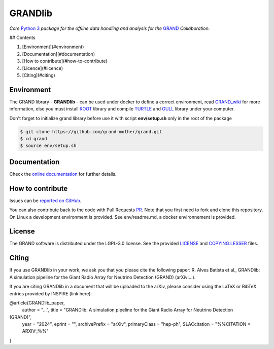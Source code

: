 GRANDlib
========
|workflow| |codecov| |docs| |appimage|


*Core* `Python 3`_  *package for the offline data handling and analysis for the* `GRAND`_
*Collaboration.*

## Contents

1. [Environment](#environment)
2. [Documentation](#documentation)
3. [How to contribute](#how-to-contribute)
4. [Licence](#licence)
5. [Citing](#citing)


Environment
-----------

The GRAND library - **GRANDlib** - can be used under docker to define a correct environment, read `GRAND_wiki`_ for more information, else you must install `ROOT`_ library and compile `TURTLE`_ and `GULL`_ library under your computer.

Don't forget to initialize grand library before use it with script **env/setup.sh** only in the root of the package

.. code:: bash
   
   $ git clone https://github.com/grand-mother/grand.git
   $ cd grand
   $ source env/setup.sh


Documentation
----------- 

Check the `online documentation`_ for further details.


How to contribute
-----------------

Issues can be `reported on GitHub`_.

You can also contribute back to the code with Pull Requests `PR`_. Note that you
first need to fork and clone this repository. On Linux a development
environment is provided. See env/readme.md, a docker environnement is provided.



License
-------

The GRAND software is distributed under the LGPL-3.0 license. See the provided
`LICENSE`_ and `COPYING.LESSER`_ files.


.. Local links

.. _COPYING.LESSER: https://github.com/grand-mother/grand/blob/master/COPYING.LESSER

.. _LICENSE: https://github.com/grand-mother/grand/blob/master/LICENSE

.. _setup.sh: https://github.com/grand-mother/grand/blob/master/env/setup.sh


.. Externals links

.. _AppImage: https://github.com/grand-mother/python/releases/download/continuous/python3-x86_64.AppImage

.. _GRAND_wiki: https://github.com/grand-mother/grand/wiki

.. _ROOT: https://root.cern/install/

.. _TURTLE: https://github.com/niess/turtle

.. _GULL: https://github.com/niess/gull

.. _GRAND: http://grand.cnrs.fr

.. _online documentation: https://grand-mother.github.io/grand-docs

.. _PR: https://help.github.com/en/github/collaborating-with-issues-and-pull-requests/about-pull-requests

.. _PyPI: https://pypi.org/project/grand

.. _Python 3: https://www.python.org

.. _reported on GitHub: https://github.com/grand-mother/grand/issues


.. Badges

.. |appimage| image:: https://img.shields.io/badge/python3-x86_64-blue.svg
   :target: `AppImage`_

.. |codecov| image:: https://codecov.io/gh/grand-mother/grand/branch/master/graph/badge.svg
   :target: https://codecov.io/gh/grand-mother/grand

.. |docs| image:: https://img.shields.io/badge/docs-ready-brightgreen.svg
   :target: `online documentation`_

.. |workflow| image:: https://github.com/grand-mother/grand/workflows/Tests/badge.svg
   :target: https://github.com/grand-mother/grand/actions?query=workflow%3ATests

Citing
------

If you use GRANDlib in your work, we ask you that you please cite the following paper: R. Alves Batista et al., GRANDlib: A simulation pipeline for the Giant Radio Array for Neutrino Detection
(GRAND) (arXiv:...).

If you are citing GRANDlib in a document that will be uploaded to the arXiv, please consider using the LaTeX or BibTeX entries provided by INSPIRE (link here):

@article{GRANDlib_paper,
      author         = "...",
      title          = "GRANDlib: A simulation pipeline for the Giant Radio Array for Neutrino Detection
(GRAND)",
      year           = "2024",
      eprint         = "",
      archivePrefix  = "arXiv",
      primaryClass   = "hep-ph",
      SLACcitation   = "%%CITATION = ARXIV:;%%"
}

